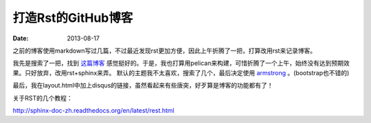 打造Rst的GitHub博客
=============================

:date: 2013-08-17

之前的博客使用markdown写过几篇，不过最近发现rst更加方便，因此上午折腾了一把，打算改用rst来记录博客。

我先是搜索了一把，找到 `这篇博客 <http://blog.xlarrakoetxea.org/posts/2012/10/creating-a-blog-with-pelican/>`_ 
感觉挺好的。于是，我也打算用pelican来构建，可惜折腾了一个上午，始终没有达到预期效果。只好放弃，改用rst+sphinx来弄。
默认的主题我不太喜欢，搜索了几个，最后决定使用 `armstrong <https://github.com/armstrong/armstrong_sphinx/>`_ 。(bootstrap也不错的)

最后，我在layout.html中加上disqus的链接，虽然看起来有些唐突，好歹算是博客的功能都有了！

关于RST的几个教程：

http://sphinx-doc-zh.readthedocs.org/en/latest/rest.html
